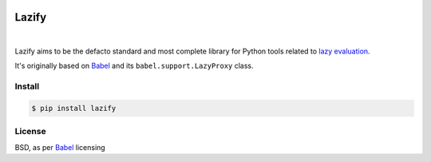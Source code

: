 .. _Babel: https://github.com/python-babel/babel

.. image:: https://raw.githubusercontent.com/numberly/lazify/master/logo.jpg
    :alt: Lazify all the things!
    :align: center

======
Lazify
======

.. image:: https://img.shields.io/pypi/v/lazify.svg
   :target: https://pypi.python.org/pypi/Lazify
.. image:: https://img.shields.io/github/license/numberly/lazify.svg
   :target: https://github.com/numberly/lazify/blob/master/LICENSE
.. image:: https://img.shields.io/travis/numberly/lazify.svg
   :target: https://travis-ci.org/numberly/lazify
.. image:: https://img.shields.io/coveralls/numberly/lazify.svg
   :target: https://coveralls.io/github/numberly/lazify

|

Lazify aims to be the defacto standard and most complete library for Python
tools related to `lazy evaluation
<https://en.wikipedia.org/wiki/Lazy_evaluation>`_.

It's originally based on Babel_ and its ``babel.support.LazyProxy`` class.


Install
=======

.. code-block:: sh

   $ pip install lazify


License
=======

BSD, as per Babel_ licensing
